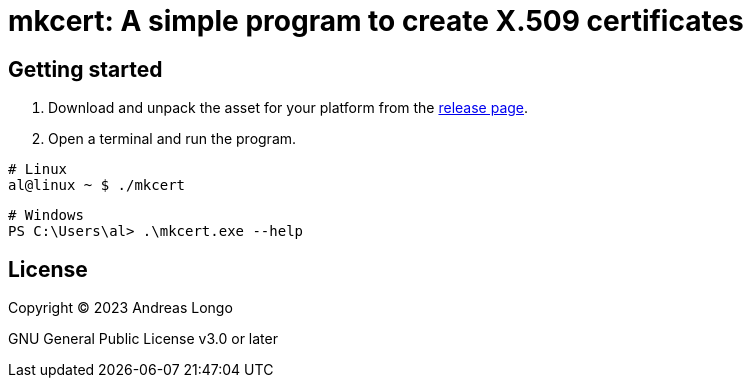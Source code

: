 = mkcert: A simple program to create X.509 certificates

== Getting started

. Download and unpack the asset for your platform from the https://github.com/andreaslongo/mkcert/releases[release page].

. Open a terminal and run the program.

[source, bash]
----
# Linux
al@linux ~ $ ./mkcert
----

[source, powershell]
----
# Windows
PS C:\Users\al> .\mkcert.exe --help
----

== License

Copyright (C) 2023 Andreas Longo

GNU General Public License v3.0 or later
